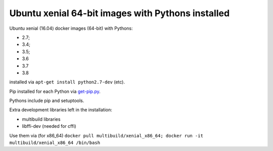 ##################################################
Ubuntu xenial 64-bit images with Pythons installed
##################################################

Ubuntu xenial (16.04) docker images (64-bit) with Pythons:

* 2.7;
* 3.4;
* 3.5;
* 3.6
* 3.7
* 3.8

installed via ``apt-get install python2.7-dev`` (etc).

Pip installed for each Python via `get-pip.py
<https://bootstrap.pypa.io/get-pip.py>`_.

Pythons include pip and setuptools.

Extra development libraries left in the installation:

- multibuild libraries
- libffi-dev (needed for cffi)

Use them via (for x86_64) ``docker pull multibuild/xenial_x86_64; docker run -it multibuild/xenial_x86_64 /bin/bash``

